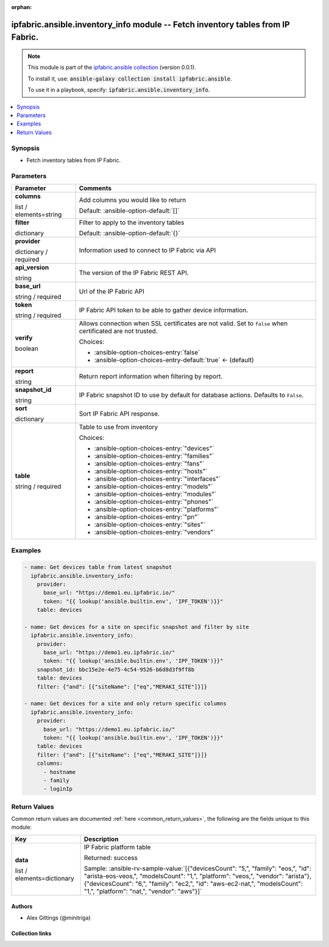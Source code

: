 
.. Document meta

:orphan:

.. |antsibull-internal-nbsp| unicode:: 0xA0
    :trim:

.. role:: ansible-attribute-support-label
.. role:: ansible-attribute-support-property
.. role:: ansible-attribute-support-full
.. role:: ansible-attribute-support-partial
.. role:: ansible-attribute-support-none
.. role:: ansible-attribute-support-na
.. role:: ansible-option-type
.. role:: ansible-option-elements
.. role:: ansible-option-required
.. role:: ansible-option-versionadded
.. role:: ansible-option-aliases
.. role:: ansible-option-choices
.. role:: ansible-option-choices-default-mark
.. role:: ansible-option-default-bold
.. role:: ansible-option-configuration
.. role:: ansible-option-returned-bold
.. role:: ansible-option-sample-bold

.. Anchors

.. _ansible_collections.ipfabric.ansible.inventory_info_module:

.. Anchors: short name for ansible.builtin

.. Anchors: aliases



.. Title

ipfabric.ansible.inventory_info module -- Fetch inventory tables from IP Fabric.
++++++++++++++++++++++++++++++++++++++++++++++++++++++++++++++++++++++++++++++++

.. Collection note

.. note::
    This module is part of the `ipfabric.ansible collection <https://galaxy.ansible.com/ipfabric/ansible>`_ (version 0.0.1).

    To install it, use: :code:`ansible-galaxy collection install ipfabric.ansible`.

    To use it in a playbook, specify: :code:`ipfabric.ansible.inventory_info`.

.. version_added


.. contents::
   :local:
   :depth: 1

.. Deprecated


Synopsis
--------

.. Description

- Fetch inventory tables from IP Fabric.


.. Aliases


.. Requirements






.. Options

Parameters
----------


.. rst-class:: ansible-option-table

.. list-table::
  :width: 100%
  :widths: auto
  :header-rows: 1

  * - Parameter
    - Comments

  * - .. raw:: html

        <div class="ansible-option-cell">
        <div class="ansibleOptionAnchor" id="parameter-columns"></div>

      .. _ansible_collections.ipfabric.ansible.inventory_info_module__parameter-columns:

      .. rst-class:: ansible-option-title

      **columns**

      .. raw:: html

        <a class="ansibleOptionLink" href="#parameter-columns" title="Permalink to this option"></a>

      .. rst-class:: ansible-option-type-line

      :ansible-option-type:`list` / :ansible-option-elements:`elements=string`

      .. raw:: html

        </div>

    - .. raw:: html

        <div class="ansible-option-cell">

      Add columns you would like to return


      .. rst-class:: ansible-option-line

      :ansible-option-default-bold:`Default:` :ansible-option-default:`[]`

      .. raw:: html

        </div>

  * - .. raw:: html

        <div class="ansible-option-cell">
        <div class="ansibleOptionAnchor" id="parameter-filter"></div>

      .. _ansible_collections.ipfabric.ansible.inventory_info_module__parameter-filter:

      .. rst-class:: ansible-option-title

      **filter**

      .. raw:: html

        <a class="ansibleOptionLink" href="#parameter-filter" title="Permalink to this option"></a>

      .. rst-class:: ansible-option-type-line

      :ansible-option-type:`dictionary`

      .. raw:: html

        </div>

    - .. raw:: html

        <div class="ansible-option-cell">

      Filter to apply to the inventory tables


      .. rst-class:: ansible-option-line

      :ansible-option-default-bold:`Default:` :ansible-option-default:`{}`

      .. raw:: html

        </div>

  * - .. raw:: html

        <div class="ansible-option-cell">
        <div class="ansibleOptionAnchor" id="parameter-provider"></div>

      .. _ansible_collections.ipfabric.ansible.inventory_info_module__parameter-provider:

      .. rst-class:: ansible-option-title

      **provider**

      .. raw:: html

        <a class="ansibleOptionLink" href="#parameter-provider" title="Permalink to this option"></a>

      .. rst-class:: ansible-option-type-line

      :ansible-option-type:`dictionary` / :ansible-option-required:`required`

      .. raw:: html

        </div>

    - .. raw:: html

        <div class="ansible-option-cell">

      Information used to connect to IP Fabric via API


      .. raw:: html

        </div>
    
  * - .. raw:: html

        <div class="ansible-option-indent"></div><div class="ansible-option-cell">
        <div class="ansibleOptionAnchor" id="parameter-provider/api_version"></div>

      .. _ansible_collections.ipfabric.ansible.inventory_info_module__parameter-provider/api_version:

      .. rst-class:: ansible-option-title

      **api_version**

      .. raw:: html

        <a class="ansibleOptionLink" href="#parameter-provider/api_version" title="Permalink to this option"></a>

      .. rst-class:: ansible-option-type-line

      :ansible-option-type:`string`

      .. raw:: html

        </div>

    - .. raw:: html

        <div class="ansible-option-indent-desc"></div><div class="ansible-option-cell">

      The version of the IP Fabric REST API.


      .. raw:: html

        </div>

  * - .. raw:: html

        <div class="ansible-option-indent"></div><div class="ansible-option-cell">
        <div class="ansibleOptionAnchor" id="parameter-provider/base_url"></div>

      .. _ansible_collections.ipfabric.ansible.inventory_info_module__parameter-provider/base_url:

      .. rst-class:: ansible-option-title

      **base_url**

      .. raw:: html

        <a class="ansibleOptionLink" href="#parameter-provider/base_url" title="Permalink to this option"></a>

      .. rst-class:: ansible-option-type-line

      :ansible-option-type:`string` / :ansible-option-required:`required`

      .. raw:: html

        </div>

    - .. raw:: html

        <div class="ansible-option-indent-desc"></div><div class="ansible-option-cell">

      Url of the IP Fabric API


      .. raw:: html

        </div>

  * - .. raw:: html

        <div class="ansible-option-indent"></div><div class="ansible-option-cell">
        <div class="ansibleOptionAnchor" id="parameter-provider/token"></div>

      .. _ansible_collections.ipfabric.ansible.inventory_info_module__parameter-provider/token:

      .. rst-class:: ansible-option-title

      **token**

      .. raw:: html

        <a class="ansibleOptionLink" href="#parameter-provider/token" title="Permalink to this option"></a>

      .. rst-class:: ansible-option-type-line

      :ansible-option-type:`string` / :ansible-option-required:`required`

      .. raw:: html

        </div>

    - .. raw:: html

        <div class="ansible-option-indent-desc"></div><div class="ansible-option-cell">

      IP Fabric API token to be able to gather device information.


      .. raw:: html

        </div>

  * - .. raw:: html

        <div class="ansible-option-indent"></div><div class="ansible-option-cell">
        <div class="ansibleOptionAnchor" id="parameter-provider/verify"></div>

      .. _ansible_collections.ipfabric.ansible.inventory_info_module__parameter-provider/verify:

      .. rst-class:: ansible-option-title

      **verify**

      .. raw:: html

        <a class="ansibleOptionLink" href="#parameter-provider/verify" title="Permalink to this option"></a>

      .. rst-class:: ansible-option-type-line

      :ansible-option-type:`boolean`

      .. raw:: html

        </div>

    - .. raw:: html

        <div class="ansible-option-indent-desc"></div><div class="ansible-option-cell">

      Allows connection when SSL certificates are not valid. Set to \ :literal:`false`\  when certificated are not trusted.


      .. rst-class:: ansible-option-line

      :ansible-option-choices:`Choices:`

      - :ansible-option-choices-entry:`false`
      - :ansible-option-choices-entry-default:`true` :ansible-option-choices-default-mark:`← (default)`


      .. raw:: html

        </div>


  * - .. raw:: html

        <div class="ansible-option-cell">
        <div class="ansibleOptionAnchor" id="parameter-report"></div>

      .. _ansible_collections.ipfabric.ansible.inventory_info_module__parameter-report:

      .. rst-class:: ansible-option-title

      **report**

      .. raw:: html

        <a class="ansibleOptionLink" href="#parameter-report" title="Permalink to this option"></a>

      .. rst-class:: ansible-option-type-line

      :ansible-option-type:`string`

      .. raw:: html

        </div>

    - .. raw:: html

        <div class="ansible-option-cell">

      Return report information when filtering by report.


      .. raw:: html

        </div>

  * - .. raw:: html

        <div class="ansible-option-cell">
        <div class="ansibleOptionAnchor" id="parameter-snapshot_id"></div>

      .. _ansible_collections.ipfabric.ansible.inventory_info_module__parameter-snapshot_id:

      .. rst-class:: ansible-option-title

      **snapshot_id**

      .. raw:: html

        <a class="ansibleOptionLink" href="#parameter-snapshot_id" title="Permalink to this option"></a>

      .. rst-class:: ansible-option-type-line

      :ansible-option-type:`string`

      .. raw:: html

        </div>

    - .. raw:: html

        <div class="ansible-option-cell">

      IP Fabric snapshot ID to use by default for database actions. Defaults to \ :literal:`False`\ .


      .. raw:: html

        </div>

  * - .. raw:: html

        <div class="ansible-option-cell">
        <div class="ansibleOptionAnchor" id="parameter-sort"></div>

      .. _ansible_collections.ipfabric.ansible.inventory_info_module__parameter-sort:

      .. rst-class:: ansible-option-title

      **sort**

      .. raw:: html

        <a class="ansibleOptionLink" href="#parameter-sort" title="Permalink to this option"></a>

      .. rst-class:: ansible-option-type-line

      :ansible-option-type:`dictionary`

      .. raw:: html

        </div>

    - .. raw:: html

        <div class="ansible-option-cell">

      Sort IP Fabric API response.


      .. raw:: html

        </div>

  * - .. raw:: html

        <div class="ansible-option-cell">
        <div class="ansibleOptionAnchor" id="parameter-table"></div>

      .. _ansible_collections.ipfabric.ansible.inventory_info_module__parameter-table:

      .. rst-class:: ansible-option-title

      **table**

      .. raw:: html

        <a class="ansibleOptionLink" href="#parameter-table" title="Permalink to this option"></a>

      .. rst-class:: ansible-option-type-line

      :ansible-option-type:`string` / :ansible-option-required:`required`

      .. raw:: html

        </div>

    - .. raw:: html

        <div class="ansible-option-cell">

      Table to use from inventory


      .. rst-class:: ansible-option-line

      :ansible-option-choices:`Choices:`

      - :ansible-option-choices-entry:`"devices"`
      - :ansible-option-choices-entry:`"families"`
      - :ansible-option-choices-entry:`"fans"`
      - :ansible-option-choices-entry:`"hosts"`
      - :ansible-option-choices-entry:`"interfaces"`
      - :ansible-option-choices-entry:`"models"`
      - :ansible-option-choices-entry:`"modules"`
      - :ansible-option-choices-entry:`"phones"`
      - :ansible-option-choices-entry:`"platforms"`
      - :ansible-option-choices-entry:`"pn"`
      - :ansible-option-choices-entry:`"sites"`
      - :ansible-option-choices-entry:`"vendors"`


      .. raw:: html

        </div>


.. Attributes


.. Notes


.. Seealso


.. Examples

Examples
--------

.. code-block:: yaml+jinja

    
    - name: Get devices table from latest snapshot
      ipfabric.ansible.inventory_info:
        provider:
          base_url: "https://demo1.eu.ipfabric.io/"
          token: "{{ lookup('ansible.builtin.env', 'IPF_TOKEN')}}"
        table: devices

    - name: Get devices for a site on specific snapshot and filter by site
      ipfabric.ansible.inventory_info:
        provider:
          base_url: "https://demo1.eu.ipfabric.io/"
          token: "{{ lookup('ansible.builtin.env', 'IPF_TOKEN')}}"
        snapshot_id: bbc15e2e-4e75-4c54-9526-b6d8d3f9ff8b
        table: devices
        filter: {"and": [{"siteName": ["eq","MERAKI_SITE"]}]}

    - name: Get devices for a site and only return specific columns
      ipfabric.ansible.inventory_info:
        provider:
          base_url: "https://demo1.eu.ipfabric.io/"
          token: "{{ lookup('ansible.builtin.env', 'IPF_TOKEN')}}"
        table: devices
        filter: {"and": [{"siteName": ["eq","MERAKI_SITE"]}]}
        columns:
          - hostname
          - family
          - loginIp




.. Facts


.. Return values

Return Values
-------------
Common return values are documented :ref:`here <common_return_values>`, the following are the fields unique to this module:

.. rst-class:: ansible-option-table

.. list-table::
  :width: 100%
  :widths: auto
  :header-rows: 1

  * - Key
    - Description

  * - .. raw:: html

        <div class="ansible-option-cell">
        <div class="ansibleOptionAnchor" id="return-data"></div>

      .. _ansible_collections.ipfabric.ansible.inventory_info_module__return-data:

      .. rst-class:: ansible-option-title

      **data**

      .. raw:: html

        <a class="ansibleOptionLink" href="#return-data" title="Permalink to this return value"></a>

      .. rst-class:: ansible-option-type-line

      :ansible-option-type:`list` / :ansible-option-elements:`elements=dictionary`

      .. raw:: html

        </div>

    - .. raw:: html

        <div class="ansible-option-cell">

      IP Fabric platform table


      .. rst-class:: ansible-option-line

      :ansible-option-returned-bold:`Returned:` success

      .. rst-class:: ansible-option-line
      .. rst-class:: ansible-option-sample

      :ansible-option-sample-bold:`Sample:` :ansible-rv-sample-value:`[{"devicesCount": "5,", "family": "eos,", "id": "arista-eos-veos,", "modelsCount": "1,", "platform": "veos,", "vendor": "arista"}, {"devicesCount": "6,", "family": "ec2,", "id": "aws-ec2-nat,", "modelsCount": "1,", "platform": "nat,", "vendor": "aws"}]`


      .. raw:: html

        </div>



..  Status (Presently only deprecated)


.. Authors

Authors
~~~~~~~

- Alex Gittings (@minitriga)



.. Extra links

Collection links
~~~~~~~~~~~~~~~~

.. raw:: html

  <p class="ansible-links">
    <a href="https://github.com/community-fabric/ipfabric-ansible/issues" aria-role="button" target="_blank" rel="noopener external">Issue Tracker</a>
    <a href="https://github.com/community-fabric/ipfabric-ansible" aria-role="button" target="_blank" rel="noopener external">Repository (Sources)</a>
  </p>

.. Parsing errors

